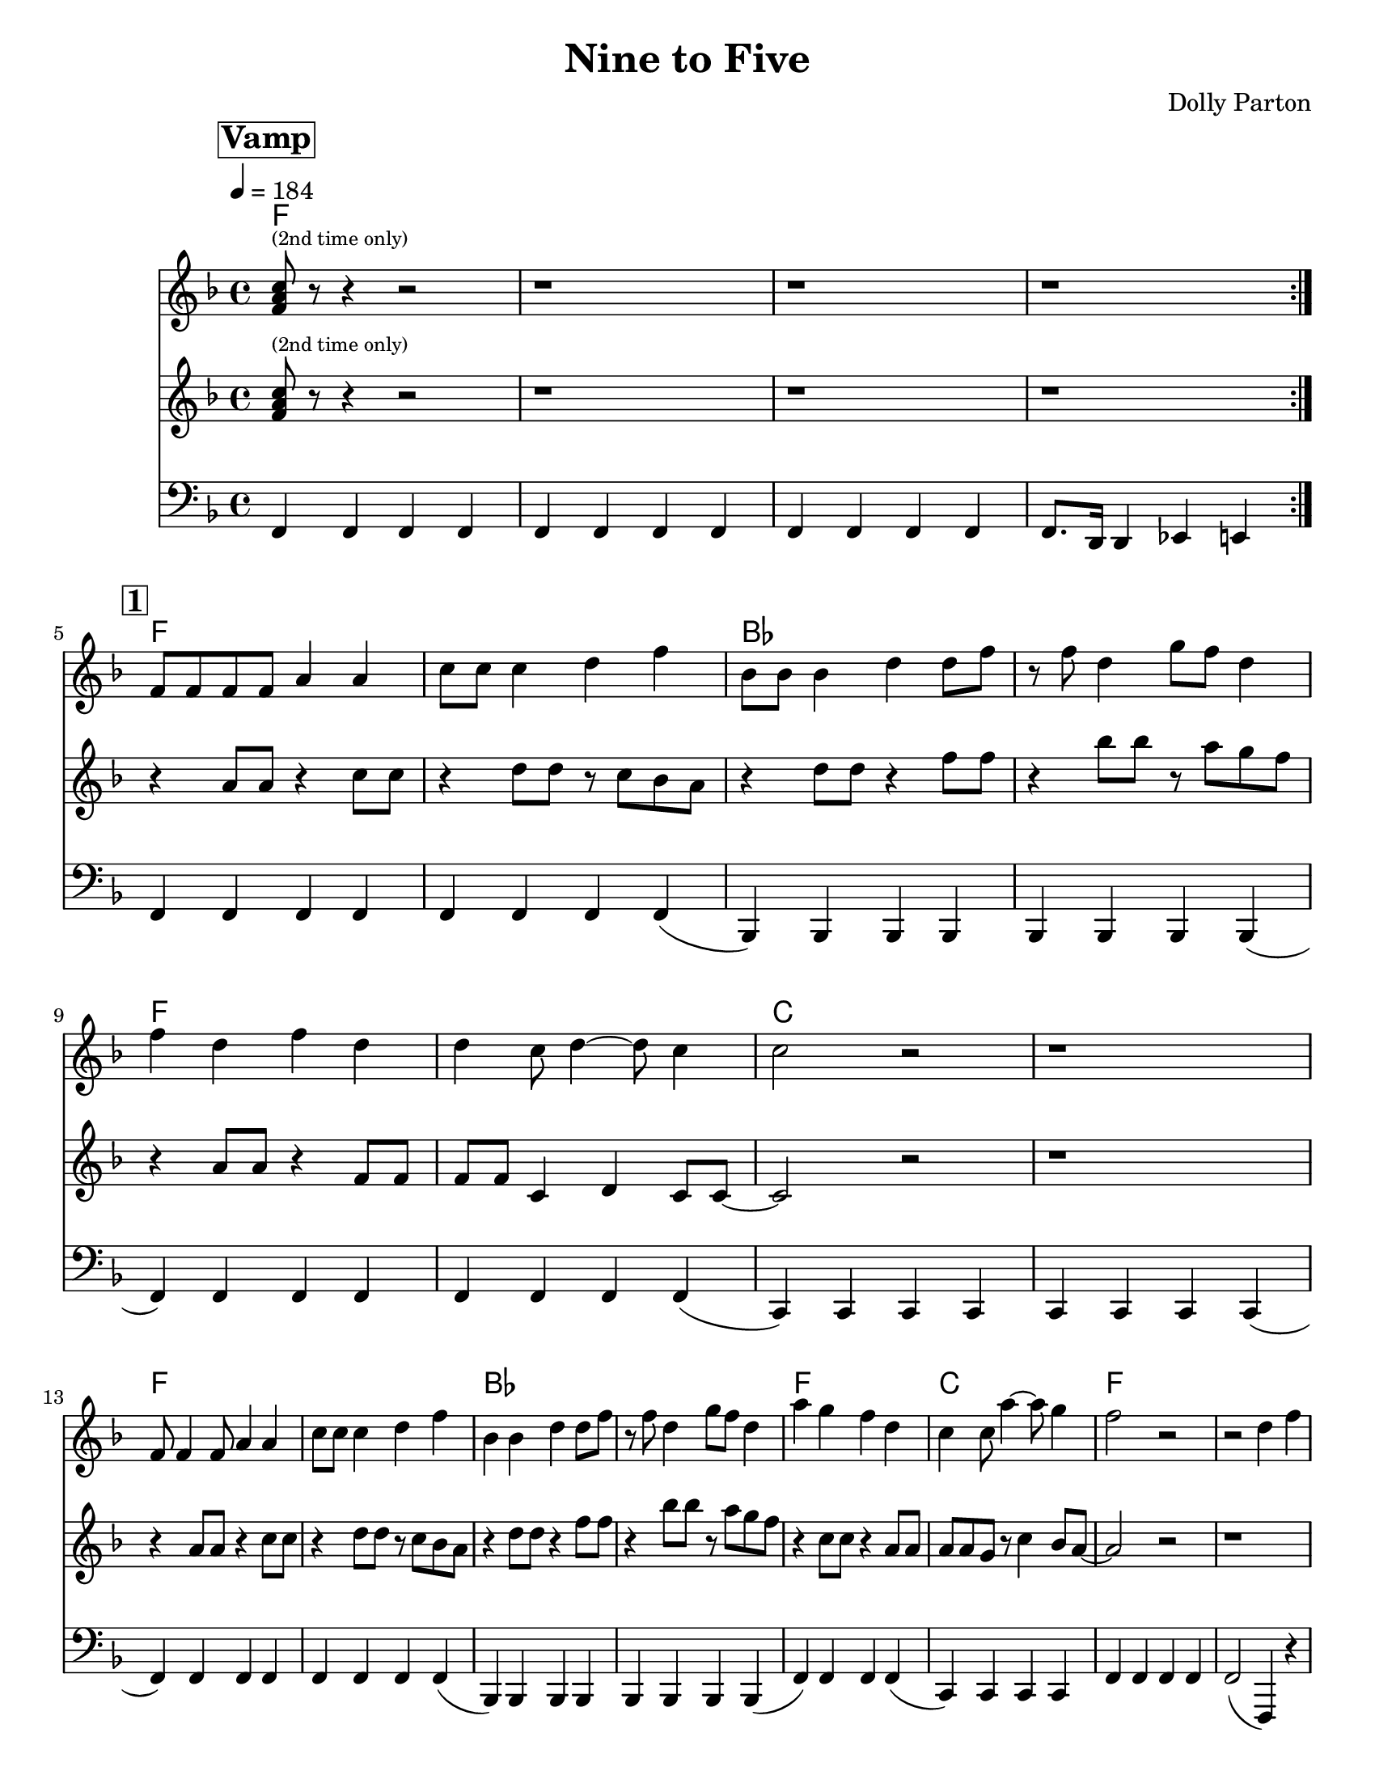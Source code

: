 \version "2.12.1"

\header {
  tagline = "2/15/2014"
  title = "Nine to Five"
  composer = "Dolly Parton"

}

%place a mark at bottom right
markdownright = { \once \override Score.RehearsalMark #'break-visibility = #begin-of-line-invisible \once \override Score.RehearsalMark #'self-alignment-X = #RIGHT \once \override Score.RehearsalMark #'direction = #DOWN }

%music pieces
%part: melody
melody = {
  \relative c' {
    \key f \major
    \set Score.markFormatter = #format-mark-box-letters
    \override Score.RehearsalMark #'self-alignment-X = #LEFT

    \mark \markup \box \bold "Vamp"
    \repeat volta 2 {
      <f a c>8 ^\markup {\tiny "(2nd time only)"} r8 r4 r2 | r1 | r1 | r1 |
    }
    \break \mark \markup \box \bold "1"
    f8 f f f a4 a | c8 c c4 d f | bes,8 bes bes4 d d8 f8| r8 f8 d4 g8 f d4 |


    f4 d f d | d c8 d4~ d8 c4 | c2 r2 | r1 |
    \break
    f,8 f4 f8 a4 a | c8 c c4 d f | bes,4 bes4 d4 d8 f | r8 f8 d4 g8 f d4 |

    a'4 g f d | c4 c8 a'4~ a8 g4 | f2 r2 | r2 d4 f |
    \break \mark \markup \box \bold "2"

    \repeat volta 2 {
      as4. g4. f4~ | f2 d4 f | f d8 f~ f d g4~ | g a d, f |
      \break
      r4 a4~ a8 g4. | f4 d d8 f4. | f4 d8 f8~ f4 f | g4 a d, f |

      \break
      r4 as4~ as8 g4. |  f4 d d8 f4. | f4 d8 f r r d4 | g8 a r4 d, f |

      \break
      g2  g4 g~ | g g d r4 | d' c8 c8 ~c4 a |
    }
    \alternative {
      {  c4 a r2| }
      {  c4 a d,4 f }
    }
  }
}

%part: tenor
tenor = {
  \relative c' {
    \key f \major
    \mark \markup \box \bold "Vamp"
    \repeat volta 2 {
      <f a c>8  ^\markup {\tiny "(2nd time only)"} r8 r4 r2 |  r1 | r1 | r1 |
    }
    \break \mark \markup \box \bold "1"
    r4 a8 a r4 c8 c | r4 d8 d r c bes a | r4 d8 d r4 f8 f| r4 bes8 bes r a g f |
    r4 a,8 a r4 f8 f | f f c4 d4 c8 c~ | c2 r2 | r1 |
    \break
    r4 a'8 a r4 c8 c | r4 d8 d r c bes a | r4 d8 d r4 f8 f| r4 bes8 bes r a g f |
    r4 c8 c r4 a8 a | a8 a g r8 c4 bes8 a~ | a2 r2 | r1

    \break \mark \markup \box \bold "2"
    \repeat volta 2 {
      d4. bes4. aes4~| aes <d f bes> r r | r <d f> r <d f> | r2 aes4 f |
      r c'~ c8 bes4. | a4 <c f a> r2 | r4 <a c> r <a c> | d c aes8 g f4 |
      \break
      r4 d'4~ d8 bes4. | aes4 <d f bes> r r | r <d f> r <d f> | r <d, f> <des e> <c ees> |
      <b d>2 <c es> | <cis e> <d f> | <c e> <d f>
    }
    \alternative {
      { <ees ges>4 <e g> r2 }
      { <ees ges>4 <e g> aes8 g f4 }
    }
  }
}

%part: bass
bass = {
  \relative c, {
    \key f \major
    \mark \markup \box \bold "Vamp"
    \repeat volta 2 {

      f4 f f f | f f f f | f f f f | f8. d16 d4 es e |
    }
    \break \mark \markup \box \bold "1"

    f4 f f f | f f f f (| bes,) bes bes bes | bes bes bes bes (|

    f') f f f | f f f f (| c) c c c | c c c c (|
    \break
    f4) f f f | f f f f (| bes,) bes bes bes | bes bes bes bes (|
    f') f f f (| c) c c c | f f f f | f2 (f,4) r4 |
    \break \mark \markup \box \bold "2"
    \repeat volta 2 {
      bes bes' f bes | bes, bes' f bes | bes, bes' f bes | bes, bes' f bes |
      \break
      f f' c f | f, f' c f | f, f' c f | f, c' f, f |
      \break
      bes, bes' f bes | bes, bes' f bes  |bes, bes' f bes | bes, bes a as |
      \break
      g g a a | bes bes b b | c c d d |
    }
    \alternative {
      {  es es e c | }
      {  es es e c | }
    }
  }
}

%part: changes
changes = \chordmode {
  f1 | f1 | f1 | f1
  \break \mark \markup \box \bold "1"
  f1 | f1 | bes1 | bes1|
  f1 | f1 | c1 | c1 |
  f1 | f1 | bes1 | bes1 |
  f1 | c1 | f1 | f1 |
  \break \mark \markup \box \bold "2"
  bes1 | bes1 | bes1 | bes1 |
  f1 | f1 | f1 | f1 |
  bes1 | bes1 | bes1 | bes1 |
  g1:7 | g1:7 | c1:7 | c1:7 |
}


%%Generated layout
#(set-default-paper-size "letter")
\book {
  \score { <<
    \set Score.markFormatter = #format-mark-box-numbers

    \transpose c c \new ChordNames { \set chordChanges = ##t \changes }
    \new Staff \with { \consists "Volta_engraver" } {
      \set Staff.midiInstrument = #"trumpet" \clef treble
      \tempo  4 = 184
      \override Score.RehearsalMark #'self-alignment-X = #LEFT
      \melody
    }
    \new Staff \with { \consists "Volta_engraver" } {
      \set Staff.midiInstrument = #"trombone" \clef treble
      \override Score.RehearsalMark #'self-alignment-X = #LEFT
      \tenor
    }
    \new Staff \with { \consists "Volta_engraver" } {
      \set Staff.midiInstrument = #"tuba" \clef bass
      \override Score.RehearsalMark #'self-alignment-X = #LEFT
      \bass
    }
           >>
           \midi { }
           \layout { \context { \Score \remove "Volta_engraver" } }
  }
}